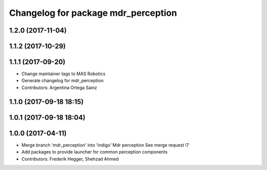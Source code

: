 ^^^^^^^^^^^^^^^^^^^^^^^^^^^^^^^^^^^^
Changelog for package mdr_perception
^^^^^^^^^^^^^^^^^^^^^^^^^^^^^^^^^^^^

1.2.0 (2017-11-04)
------------------

1.1.2 (2017-10-29)
------------------

1.1.1 (2017-09-20)
------------------
* Change maintainer tags to MAS Robotics
* Generate changelog for mdr_perception
* Contributors: Argentina Ortega Sainz

1.1.0 (2017-09-18 18:15)
------------------------

1.0.1 (2017-09-18 18:04)
------------------------

1.0.0 (2017-04-11)
------------------
* Merge branch 'mdr_perception' into 'indigo'
  Mdr perception
  See merge request !7
* Add packages to provide launcher for common perception components
* Contributors: Frederik Hegger, Shehzad Ahmed
